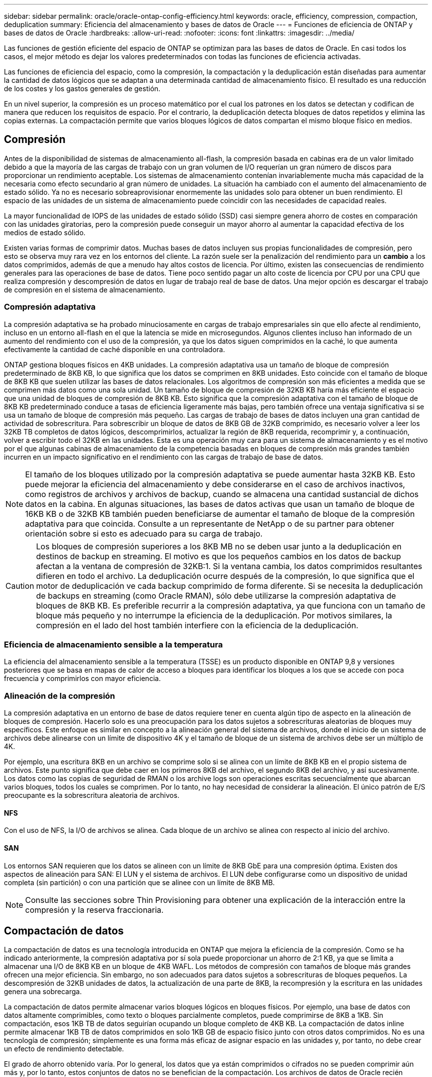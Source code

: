 ---
sidebar: sidebar 
permalink: oracle/oracle-ontap-config-efficiency.html 
keywords: oracle, efficiency, compression, compaction, deduplication 
summary: Eficiencia del almacenamiento y bases de datos de Oracle 
---
= Funciones de eficiencia de ONTAP y bases de datos de Oracle
:hardbreaks:
:allow-uri-read: 
:nofooter: 
:icons: font
:linkattrs: 
:imagesdir: ../media/


[role="lead"]
Las funciones de gestión eficiente del espacio de ONTAP se optimizan para las bases de datos de Oracle. En casi todos los casos, el mejor método es dejar los valores predeterminados con todas las funciones de eficiencia activadas.

Las funciones de eficiencia del espacio, como la compresión, la compactación y la deduplicación están diseñadas para aumentar la cantidad de datos lógicos que se adaptan a una determinada cantidad de almacenamiento físico. El resultado es una reducción de los costes y los gastos generales de gestión.

En un nivel superior, la compresión es un proceso matemático por el cual los patrones en los datos se detectan y codifican de manera que reducen los requisitos de espacio. Por el contrario, la deduplicación detecta bloques de datos repetidos y elimina las copias externas. La compactación permite que varios bloques lógicos de datos compartan el mismo bloque físico en medios.



== Compresión

Antes de la disponibilidad de sistemas de almacenamiento all-flash, la compresión basada en cabinas era de un valor limitado debido a que la mayoría de las cargas de trabajo con un gran volumen de I/O requerían un gran número de discos para proporcionar un rendimiento aceptable. Los sistemas de almacenamiento contenían invariablemente mucha más capacidad de la necesaria como efecto secundario al gran número de unidades. La situación ha cambiado con el aumento del almacenamiento de estado sólido. Ya no es necesario sobreaprovisionar enormemente las unidades solo para obtener un buen rendimiento. El espacio de las unidades de un sistema de almacenamiento puede coincidir con las necesidades de capacidad reales.

La mayor funcionalidad de IOPS de las unidades de estado sólido (SSD) casi siempre genera ahorro de costes en comparación con las unidades giratorias, pero la compresión puede conseguir un mayor ahorro al aumentar la capacidad efectiva de los medios de estado sólido.

Existen varias formas de comprimir datos. Muchas bases de datos incluyen sus propias funcionalidades de compresión, pero esto se observa muy rara vez en los entornos del cliente. La razón suele ser la penalización del rendimiento para un *cambio* a los datos comprimidos, además de que a menudo hay altos costos de licencia. Por último, existen las consecuencias de rendimiento generales para las operaciones de base de datos. Tiene poco sentido pagar un alto coste de licencia por CPU por una CPU que realiza compresión y descompresión de datos en lugar de trabajo real de base de datos. Una mejor opción es descargar el trabajo de compresión en el sistema de almacenamiento.



=== Compresión adaptativa

La compresión adaptativa se ha probado minuciosamente en cargas de trabajo empresariales sin que ello afecte al rendimiento, incluso en un entorno all-flash en el que la latencia se mide en microsegundos. Algunos clientes incluso han informado de un aumento del rendimiento con el uso de la compresión, ya que los datos siguen comprimidos en la caché, lo que aumenta efectivamente la cantidad de caché disponible en una controladora.

ONTAP gestiona bloques físicos en 4KB unidades. La compresión adaptativa usa un tamaño de bloque de compresión predeterminado de 8KB KB, lo que significa que los datos se comprimen en 8KB unidades. Esto coincide con el tamaño de bloque de 8KB KB que suelen utilizar las bases de datos relacionales. Los algoritmos de compresión son más eficientes a medida que se comprimen más datos como una sola unidad. Un tamaño de bloque de compresión de 32KB KB haría más eficiente el espacio que una unidad de bloques de compresión de 8KB KB. Esto significa que la compresión adaptativa con el tamaño de bloque de 8KB KB predeterminado conduce a tasas de eficiencia ligeramente más bajas, pero también ofrece una ventaja significativa si se usa un tamaño de bloque de compresión más pequeño. Las cargas de trabajo de bases de datos incluyen una gran cantidad de actividad de sobrescritura. Para sobrescribir un bloque de datos de 8KB GB de 32KB comprimido, es necesario volver a leer los 32KB TB completos de datos lógicos, descomprimirlos, actualizar la región de 8KB requerida, recomprimir y, a continuación, volver a escribir todo el 32KB en las unidades. Esta es una operación muy cara para un sistema de almacenamiento y es el motivo por el que algunas cabinas de almacenamiento de la competencia basadas en bloques de compresión más grandes también incurren en un impacto significativo en el rendimiento con las cargas de trabajo de base de datos.


NOTE: El tamaño de los bloques utilizado por la compresión adaptativa se puede aumentar hasta 32KB KB. Esto puede mejorar la eficiencia del almacenamiento y debe considerarse en el caso de archivos inactivos, como registros de archivos y archivos de backup, cuando se almacena una cantidad sustancial de dichos datos en la cabina. En algunas situaciones, las bases de datos activas que usan un tamaño de bloque de 16KB KB o de 32KB KB también pueden beneficiarse de aumentar el tamaño de bloque de la compresión adaptativa para que coincida. Consulte a un representante de NetApp o de su partner para obtener orientación sobre si esto es adecuado para su carga de trabajo.


CAUTION: Los bloques de compresión superiores a los 8KB MB no se deben usar junto a la deduplicación en destinos de backup en streaming. El motivo es que los pequeños cambios en los datos de backup afectan a la ventana de compresión de 32KB:1. Si la ventana cambia, los datos comprimidos resultantes difieren en todo el archivo. La deduplicación ocurre después de la compresión, lo que significa que el motor de deduplicación ve cada backup comprimido de forma diferente. Si se necesita la deduplicación de backups en streaming (como Oracle RMAN), sólo debe utilizarse la compresión adaptativa de bloques de 8KB KB. Es preferible recurrir a la compresión adaptativa, ya que funciona con un tamaño de bloque más pequeño y no interrumpe la eficiencia de la deduplicación. Por motivos similares, la compresión en el lado del host también interfiere con la eficiencia de la deduplicación.



=== Eficiencia de almacenamiento sensible a la temperatura

La eficiencia del almacenamiento sensible a la temperatura (TSSE) es un producto disponible en ONTAP 9,8 y versiones posteriores que se basa en mapas de calor de acceso a bloques para identificar los bloques a los que se accede con poca frecuencia y comprimirlos con mayor eficiencia.



=== Alineación de la compresión

La compresión adaptativa en un entorno de base de datos requiere tener en cuenta algún tipo de aspecto en la alineación de bloques de compresión. Hacerlo solo es una preocupación para los datos sujetos a sobrescrituras aleatorias de bloques muy específicos. Este enfoque es similar en concepto a la alineación general del sistema de archivos, donde el inicio de un sistema de archivos debe alinearse con un límite de dispositivo 4K y el tamaño de bloque de un sistema de archivos debe ser un múltiplo de 4K.

Por ejemplo, una escritura 8KB en un archivo se comprime solo si se alinea con un límite de 8KB KB en el propio sistema de archivos. Este punto significa que debe caer en los primeros 8KB del archivo, el segundo 8KB del archivo, y así sucesivamente. Los datos como las copias de seguridad de RMAN o los archive logs son operaciones escritas secuencialmente que abarcan varios bloques, todos los cuales se comprimen. Por lo tanto, no hay necesidad de considerar la alineación. El único patrón de E/S preocupante es la sobrescritura aleatoria de archivos.



==== NFS

Con el uso de NFS, la I/O de archivos se alinea. Cada bloque de un archivo se alinea con respecto al inicio del archivo.



==== SAN

Los entornos SAN requieren que los datos se alineen con un límite de 8KB GbE para una compresión óptima. Existen dos aspectos de alineación para SAN: El LUN y el sistema de archivos. El LUN debe configurarse como un dispositivo de unidad completa (sin partición) o con una partición que se alinee con un límite de 8KB MB.


NOTE: Consulte las secciones sobre Thin Provisioning para obtener una explicación de la interacción entre la compresión y la reserva fraccionaria.



== Compactación de datos

La compactación de datos es una tecnología introducida en ONTAP que mejora la eficiencia de la compresión. Como se ha indicado anteriormente, la compresión adaptativa por sí sola puede proporcionar un ahorro de 2:1 KB, ya que se limita a almacenar una I/O de 8KB KB en un bloque de 4KB WAFL. Los métodos de compresión con tamaños de bloque más grandes ofrecen una mejor eficiencia. Sin embargo, no son adecuados para datos sujetos a sobrescrituras de bloques pequeños. La descompresión de 32KB unidades de datos, la actualización de una parte de 8KB, la recompresión y la escritura en las unidades genera una sobrecarga.

La compactación de datos permite almacenar varios bloques lógicos en bloques físicos. Por ejemplo, una base de datos con datos altamente comprimibles, como texto o bloques parcialmente completos, puede comprimirse de 8KB a 1KB. Sin compactación, esos 1KB TB de datos seguirían ocupando un bloque completo de 4KB KB. La compactación de datos inline permite almacenar 1KB TB de datos comprimidos en solo 1KB GB de espacio físico junto con otros datos comprimidos. No es una tecnología de compresión; simplemente es una forma más eficaz de asignar espacio en las unidades y, por tanto, no debe crear un efecto de rendimiento detectable.

El grado de ahorro obtenido varía. Por lo general, los datos que ya están comprimidos o cifrados no se pueden comprimir aún más y, por lo tanto, estos conjuntos de datos no se benefician de la compactación. Los archivos de datos de Oracle recién inicializados que contienen poco más que metadatos de bloque y ceros se comprimen hasta 80:1. Esto crea una gama extremadamente amplia de posibilidades.



== Deduplicación

La deduplicación es eliminar los tamaños de bloques duplicados de un conjunto de datos. Por ejemplo, si existiera el mismo bloque de 4KB KB en 10 archivos diferentes, la deduplicación redirigiría ese bloque de 4KB KB en los 10 archivos al mismo bloque físico de 4KB KB. El resultado sería una mejora de 10:1 veces en eficiencia en esos datos.

Los datos, como las LUN de arranque invitado de VMware, suelen deduplicar muy bien porque constan de varias copias de los mismos archivos del sistema operativo. Se ha observado una eficiencia de 100:1 y mayor.

Algunos datos no contienen datos duplicados. Por ejemplo, un bloque de Oracle contiene una cabecera que es única globalmente para la base de datos y un cola que es casi único. Como resultado, la deduplicación de una base de datos de Oracle rara vez produce un ahorro superior al 1%.

En pocos casos, se ha observado un ahorro de espacio de hasta un 15 % en bases de datos con 16KB KB y tamaños de bloque grandes. El primer 4KB de cada bloque contiene el encabezado único a nivel mundial, y el último bloque de 4KB contiene el remolque casi único. Los bloques internos pueden optar a la deduplicación, aunque en la práctica esto se atribuye casi por completo a la deduplicación de datos puestos a cero.

Muchas cabinas de la competencia afirman la capacidad de deduplicar bases de datos Oracle basándose en la presunción de que una base de datos se copia varias veces. En este sentido, la deduplicación de NetApp también podría utilizarse, pero ONTAP ofrece una opción mejor: La tecnología FlexClone de NetApp. El resultado final es el mismo; se crean varias copias de una base de datos de Oracle que comparten la mayoría de los bloques físicos subyacentes. El uso de FlexClone es mucho más eficiente que tomarse tiempo para copiar archivos de datos y después deduplicar ellos. Es, de hecho, la no duplicación en lugar de la deduplicación, porque nunca se crea un duplicado.



== Eficiencia y thin provisioning

Las funciones de eficiencia son formas de thin provisioning. Por ejemplo, una LUN de 100GB GB que ocupa un volumen de 100GB GB podría comprimirse hasta 50GB 000. Todavía no hay ahorros reales realizados porque el volumen sigue siendo de 100GB GB. Primero se debe reducir el volumen para que el espacio ahorrado se pueda usar en cualquier otro lugar del sistema. Si los cambios realizados en la LUN de 100GB TB más adelante hacen que los datos se puedan comprimir menos, el tamaño de la LUN aumentará y el volumen podría llenarse.

Se recomienda encarecidamente el aprovisionamiento ligero porque puede simplificar la gestión y, al mismo tiempo, proporcionar una mejora considerable en la capacidad utilizable con un ahorro de costes asociado. El motivo es simple: Los entornos Oracle suelen incluir una gran cantidad de espacio vacío, un gran número de volúmenes y LUN, y datos comprimibles. El aprovisionamiento grueso provoca la reserva de espacio en el almacenamiento para volúmenes y LUN por si en algún momento llegan a estar llenos un 100 % y contienen un 100 % de datos que no se pueden comprimir. Es poco probable que esto ocurra. El thin provisioning permite reclamar y utilizar ese espacio en otra parte, y permite que la gestión de la capacidad se base en el propio sistema de almacenamiento en lugar de muchos volúmenes y LUN más pequeños.

Algunos clientes prefieren utilizar el aprovisionamiento pesado, ya sea para cargas de trabajo específicas o, por lo general, basándose en prácticas operativas y de adquisición establecidas.

*Precaución:* Si un volumen está pesado, se debe tener cuidado para desactivar completamente todas las características de eficiencia para ese volumen, incluida la descompresión y la eliminación de la deduplicación mediante el `sis undo` comando. El volumen no debe aparecer en `volume efficiency show` salida. Si lo hace, el volumen sigue estando parcialmente configurado para las funciones de eficiencia. Como resultado, la sobrescritura garantiza un funcionamiento diferente, lo que aumenta la posibilidad de que las sobretensiones de la configuración hagan que el volumen se quede sin espacio inesperadamente, lo que producirá errores de I/O de la base de datos.



== Mejores prácticas de eficiencia

NetApp proporciona las siguientes recomendaciones para ONTAP 9 y versiones posteriores. Para versiones de ONTAP anteriores a ONTAP 9, póngase en contacto con su representante de NetApp.



=== Valores predeterminados de AFF

Los volúmenes creados en ONTAP en un sistema AFF all-flash son thin provisioning, con todas las funciones de eficiencia inline habilitadas. Aunque las bases de datos de Oracle por lo general no se benefician de la deduplicación y pueden incluir datos que no se pueden comprimir, la configuración predeterminada es adecuada para casi todas las cargas de trabajo. ONTAP está diseñado para procesar eficientemente todo tipo de datos y patrones de I/O, independientemente de que generen o no ahorros. Los valores predeterminados solo se deben cambiar si los motivos se entienden por completo y existe un beneficio para desviarse.



=== Recomendaciones generales

* Si los volúmenes o LUN no son con thin provisioning, debe deshabilitar todas las configuraciones de eficiencia, ya que el uso de estas funciones no proporciona ahorro y la combinación de aprovisionamiento grueso con la eficiencia de espacio habilitada puede provocar un comportamiento inesperado, incluidos errores de falta de espacio.
* Si los datos no están sujetos a sobrescrituras, como con backups o registros de transacciones de base de datos, puede lograr una mayor eficiencia habilitando TSSE con un bajo período de enfriamiento.
* Es posible que algunos archivos contengan una cantidad significativa de datos que no se puedan comprimir, por ejemplo, cuando la compresión ya está activada en el nivel de aplicación de los archivos está cifrada. Si se da alguna de estas situaciones, considere la posibilidad de deshabilitar la compresión para permitir un funcionamiento más eficiente en otros volúmenes que contengan datos comprimibles.
* No utilice la compresión 32KB ni la deduplicación con backups de bases de datos. Consulte el apartado « »<<Compresión adaptativa>>para más detalles.

